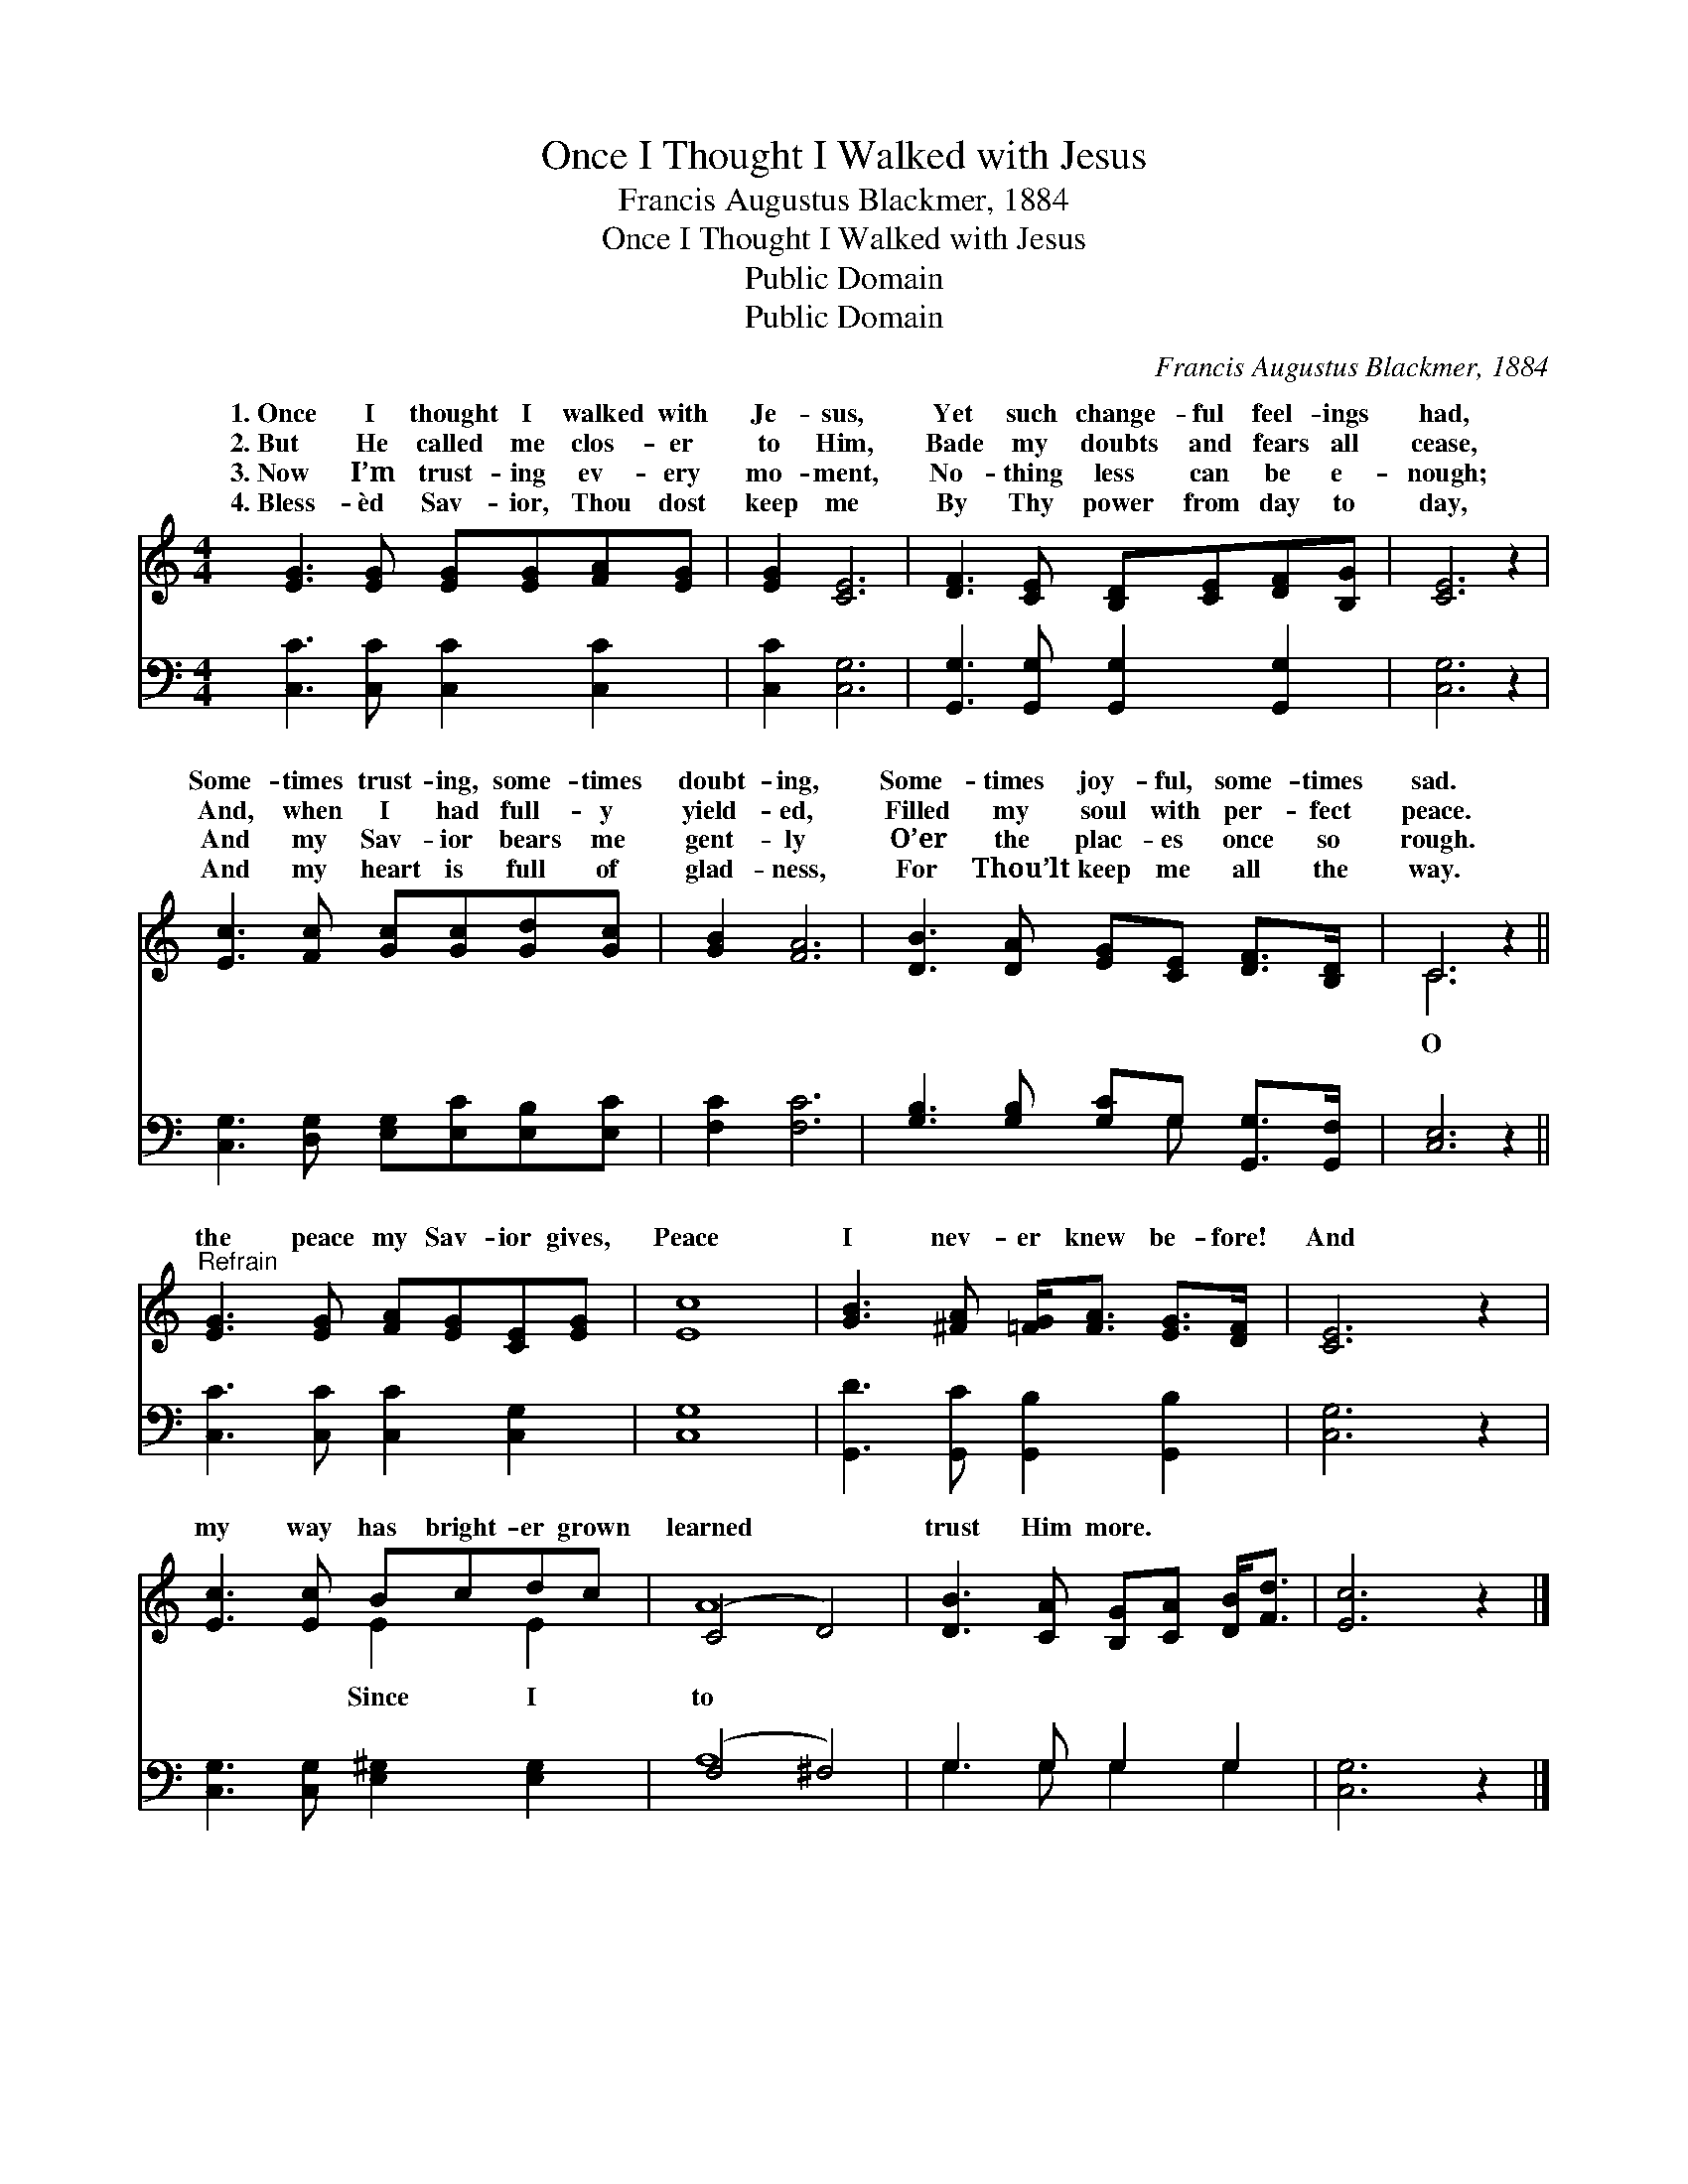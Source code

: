 X:1
T:Once I Thought I Walked with Jesus
T:Francis Augustus Blackmer, 1884
T:Once I Thought I Walked with Jesus
T:Public Domain
T:Public Domain
C:Francis Augustus Blackmer, 1884
Z:Public Domain
%%score ( 1 2 ) ( 3 4 )
L:1/8
M:4/4
K:C
V:1 treble 
V:2 treble 
V:3 bass 
V:4 bass 
V:1
 [EG]3 [EG] [EG][EG][FA][EG] | [EG]2 [CE]6 | [DF]3 [CE] [B,D][CE][DF][B,G] | [CE]6 z2 | %4
w: 1.~Once I thought I walked with|Je- sus,|Yet such change- ful feel- ings|had,|
w: 2.~But He called me clos- er|to Him,|Bade my doubts and fears all|cease,|
w: 3.~Now I’m trust- ing ev- ery|mo- ment,|No- thing less can be e-|nough;|
w: 4.~Bless- èd Sav- ior, Thou dost|keep me|By Thy power from day to|day,|
 [Ec]3 [Fc] [Gc][Gc][Gd][Gc] | [GB]2 [FA]6 | [DB]3 [DA] [EG][CE] [DF]>[B,D] | C6 z2 || %8
w: Some- times trust- ing, some- times|doubt- ing,|Some- times joy- ful, some- times|sad.|
w: And, when I had full- y|yield- ed,|Filled my soul with per- fect|peace.|
w: And my Sav- ior bears me|gent- ly|O’er the plac- es once so|rough.|
w: And my heart is full of|glad- ness,|For Thou’lt keep me all the|way.|
"^Refrain" [EG]3 [EG] [FA][EG][CE][EG] | [Ec]8 | [GB]3 [^FA] [=FG]<[FA] [EG]>[DF] | [CE]6 z2 | %12
w: ||||
w: the peace my Sav- ior gives,|Peace|I nev- er knew be- fore!|And|
w: ||||
w: ||||
 [Ec]3 [Ec] Bcdc | (C4 D4) | [DB]3 [CA] [B,G][CA] [DB]<[Fd] | [Ec]6 z2 |] %16
w: ||||
w: my way has bright- er grown|learned *|trust Him more. * * *||
w: ||||
w: ||||
V:2
 x8 | x8 | x8 | x8 | x8 | x8 | x8 | C6 x2 || x8 | x8 | x8 | x8 | x4 E2 E2 | A8 | x8 | x8 |] %16
w: ||||||||||||||||
w: |||||||O|||||Since I|to|||
V:3
 [C,C]3 [C,C] [C,C]2 [C,C]2 | [C,C]2 [C,G,]6 | [G,,G,]3 [G,,G,] [G,,G,]2 [G,,G,]2 | [C,G,]6 z2 | %4
 [C,G,]3 [D,G,] [E,G,][E,C][E,B,][E,C] | [F,C]2 [F,C]6 | [G,B,]3 [G,B,] [G,C]G, [G,,G,]>[G,,F,] | %7
 [C,E,]6 z2 || [C,C]3 [C,C] [C,C]2 [C,G,]2 | [C,G,]8 | [G,,D]3 [G,,C] [G,,B,]2 [G,,B,]2 | %11
 [C,G,]6 z2 | [C,G,]3 [C,G,] [E,^G,]2 [E,G,]2 | (F,4 ^F,4) | G,3 G, G,2 G,2 | [C,G,]6 z2 |] %16
V:4
 x8 | x8 | x8 | x8 | x8 | x8 | x5 G, x2 | x8 || x8 | x8 | x8 | x8 | x8 | A,8 | G,3 G, G,2 G,2 | %15
 x8 |] %16

